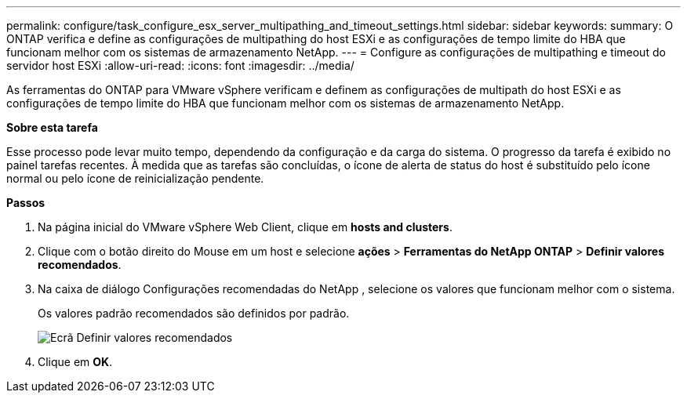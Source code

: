 ---
permalink: configure/task_configure_esx_server_multipathing_and_timeout_settings.html 
sidebar: sidebar 
keywords:  
summary: O ONTAP verifica e define as configurações de multipathing do host ESXi e as configurações de tempo limite do HBA que funcionam melhor com os sistemas de armazenamento NetApp. 
---
= Configure as configurações de multipathing e timeout do servidor host ESXi
:allow-uri-read: 
:icons: font
:imagesdir: ../media/


[role="lead"]
As ferramentas do ONTAP para VMware vSphere verificam e definem as configurações de multipath do host ESXi e as configurações de tempo limite do HBA que funcionam melhor com os sistemas de armazenamento NetApp.

*Sobre esta tarefa*

Esse processo pode levar muito tempo, dependendo da configuração e da carga do sistema. O progresso da tarefa é exibido no painel tarefas recentes. À medida que as tarefas são concluídas, o ícone de alerta de status do host é substituído pelo ícone normal ou pelo ícone de reinicialização pendente.

*Passos*

. Na página inicial do VMware vSphere Web Client, clique em *hosts and clusters*.
. Clique com o botão direito do Mouse em um host e selecione *ações* > *Ferramentas do NetApp ONTAP* > *Definir valores recomendados*.
. Na caixa de diálogo Configurações recomendadas do NetApp , selecione os valores que funcionam melhor com o sistema.
+
Os valores padrão recomendados são definidos por padrão.

+
image::../media/vsc_recommended_hosts_settings.gif[Ecrã Definir valores recomendados]

. Clique em *OK*.

